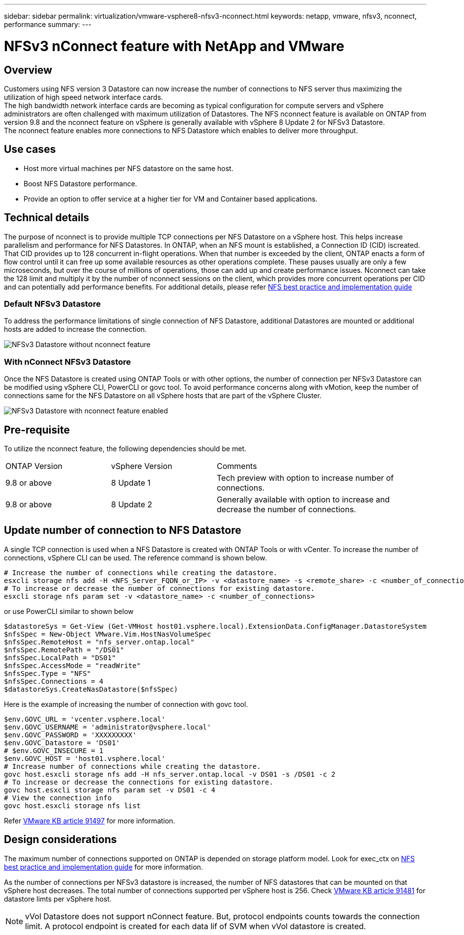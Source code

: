 ---
sidebar: sidebar
permalink: virtualization/vmware-vsphere8-nfsv3-nconnect.html
keywords: netapp, vmware, nfsv3, nconnect, performance
summary:
---

= NFSv3 nConnect feature with NetApp and VMware
:hardbreaks:
:nofooter:
:icons: font
:linkattrs:
:imagesdir: ../media/

== Overview
[.lead]
Customers using NFS version 3 Datastore can now increase the number of connections to NFS server thus maximizing the utilization of high speed network interface cards.
The high bandwidth network interface cards are becoming as typical configuration for compute servers and vSphere administrators are often challenged with maximum utilization of Datastores. The NFS nconnect feature is available on ONTAP from version 9.8 and the nconnect feature on vSphere is generally available with vSphere 8 Update 2 for NFSv3 Datastore. 
The nconnect feature enables more connections to NFS Datastore which enables to deliver more throughput.

== Use cases

* Host more virtual machines per NFS datastore on the same host.
* Boost NFS Datastore performance.
* Provide an option to offer service at a higher tier for VM and Container based applications.

== Technical details

The purpose of nconnect is to provide multiple TCP connections per NFS Datastore on a vSphere host. This helps increase parallelism and performance for NFS Datastores.  In ONTAP, when an NFS mount is established, a Connection ID (CID) iscreated. That CID provides up to 128 concurrent in-flight operations. When that number is exceeded by the client, ONTAP enacts a form of flow control until it can free up some available resources as other operations complete. These pauses usually are only a few microseconds, but over the course of millions of operations, those can add up and create performance issues. Nconnect can take the 128 limit and multiply it by the number of nconnect sessions on the client, which provides more concurrent operations per CID and can potentially add performance benefits. For additional details, please refer link:https://www.netapp.com/media/10720-tr-4067.pdf[NFS best practice and implementation guide]


=== Default NFSv3 Datastore

To address the performance limitations of single connection of NFS Datastore, additional Datastores are mounted or additional hosts are added to increase the connection.

image::vmware-vsphere8-nfsv3-wo-nconnect.png[NFSv3 Datastore without nconnect feature]

=== With nConnect NFSv3 Datastore

Once the NFS Datastore is created using ONTAP Tools or with other options, the number of connection per NFSv3 Datastore can be modified using vSphere CLI, PowerCLI or govc tool. To avoid performance concerns along with vMotion, keep the number of connections same for the NFS Datastore on all vSphere hosts that are part of the vSphere Cluster.

image::vmware-vsphere8-nfsv3-nconnect.png[NFSv3 Datastore with nconnect feature enabled]

== Pre-requisite

To utilize the nconnect feature, the following dependencies should be met.

[width=100%,cols="25%, 25%, 50%"]
|===
| ONTAP Version | vSphere Version | Comments
| 9.8 or above | 8 Update 1 | Tech preview with option to increase number of connections.
| 9.8 or above | 8 Update 2 | Generally available with option to increase and decrease the number of connections. 
|===

== Update number of connection to NFS Datastore

A single TCP connection is used when a NFS Datastore is created with ONTAP Tools or with vCenter. To increase the number of connections, vSphere CLI can be used. The reference command is shown below.
[source, bash]
----
# Increase the number of connections while creating the datastore.
esxcli storage nfs add -H <NFS_Server_FQDN_or_IP> -v <datastore_name> -s <remote_share> -c <number_of_connections>
# To increase or decrease the number of connections for existing datastore.
esxcli storage nfs param set -v <datastore_name> -c <number_of_connections>
----
or use PowerCLI similar to shown below

[source, powershell]
----
$datastoreSys = Get-View (Get-VMHost host01.vsphere.local).ExtensionData.ConfigManager.DatastoreSystem
$nfsSpec = New-Object VMware.Vim.HostNasVolumeSpec
$nfsSpec.RemoteHost = "nfs_server.ontap.local"
$nfsSpec.RemotePath = "/DS01"
$nfsSpec.LocalPath = "DS01"
$nfsSpec.AccessMode = "readWrite"
$nfsSpec.Type = "NFS"
$nfsSpec.Connections = 4
$datastoreSys.CreateNasDatastore($nfsSpec)
----

Here is the example of increasing the number of connection with govc tool.

[source, powershell]
----
$env.GOVC_URL = 'vcenter.vsphere.local'
$env.GOVC_USERNAME = 'administrator@vsphere.local'
$env.GOVC_PASSWORD = 'XXXXXXXXX'
$env.GOVC_Datastore = 'DS01'
# $env.GOVC_INSECURE = 1
$env.GOVC_HOST = 'host01.vsphere.local'
# Increase number of connections while creating the datastore.
govc host.esxcli storage nfs add -H nfs_server.ontap.local -v DS01 -s /DS01 -c 2
# To increase or decrease the connections for existing datastore.
govc host.esxcli storage nfs param set -v DS01 -c 4
# View the connection info
govc host.esxcli storage nfs list 
----

Refer link:https://kb.vmware.com/s/article/91497[VMware KB article 91497] for more information.

== Design considerations

The maximum number of connections supported on ONTAP is depended on storage platform model. Look for exec_ctx on link:https://www.netapp.com/media/10720-tr-4067.pdf[NFS best practice and implementation guide] for more information.

As the number of connections per NFSv3 datastore is increased, the number of NFS datastores that can be mounted on that vSphere host decreases. The total number of connections supported per vSphere host is 256. Check link:https://kb.vmware.com/s/article/91481[VMware KB article 91481] for datastore limts per vSphere host.

NOTE: vVol Datastore does not support nConnect feature. But, protocol endpoints counts towards the connection limit. A protocol endpoint is created for each data lif of SVM when vVol datastore is created.